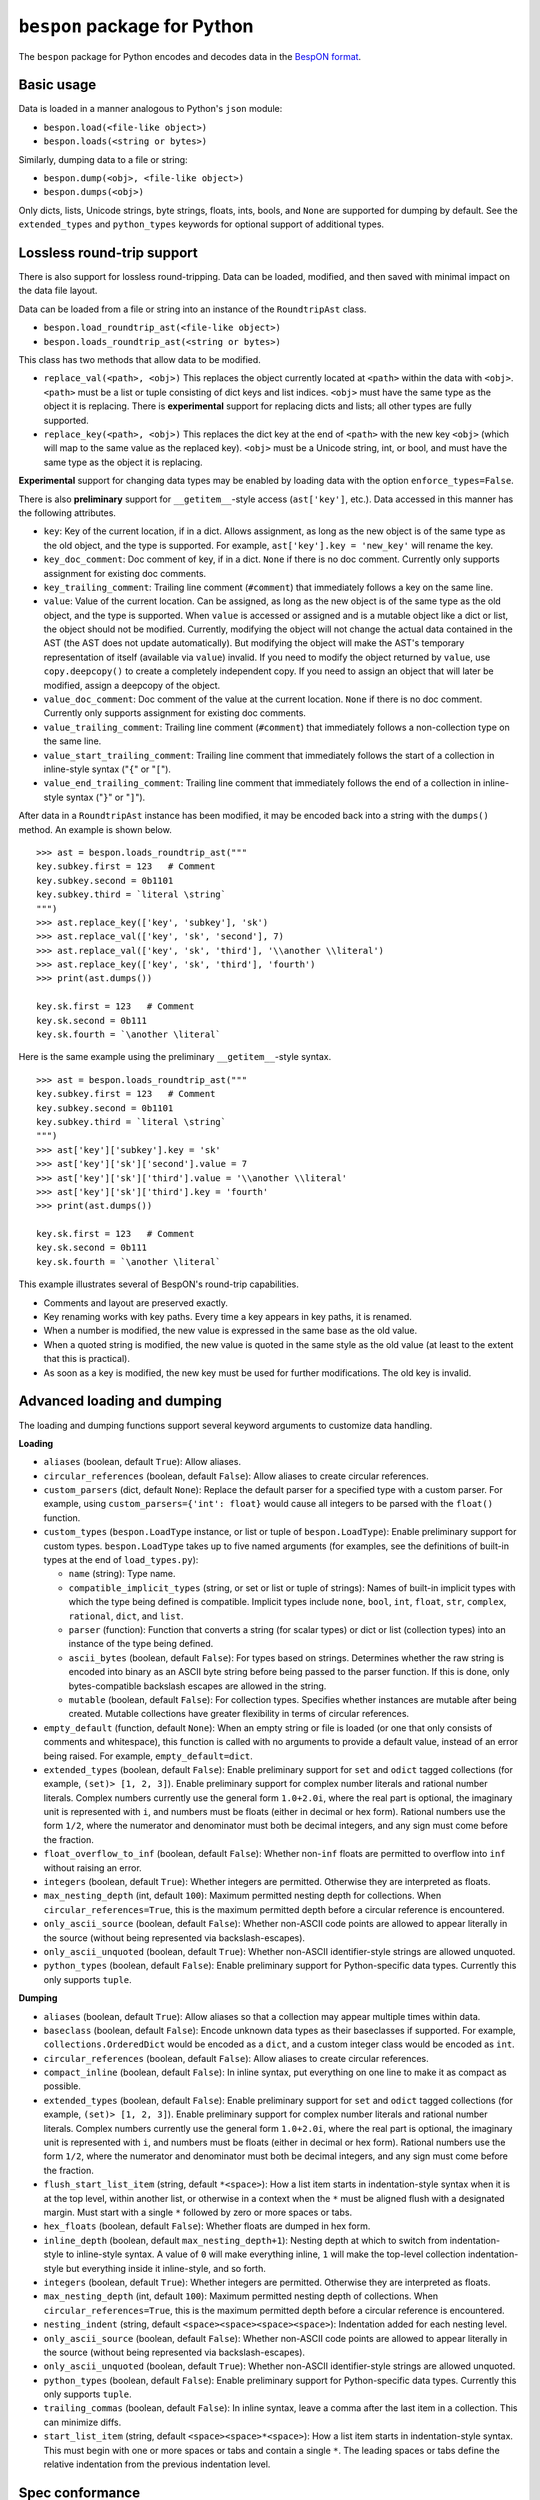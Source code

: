 =====================================
    ``bespon`` package for Python
=====================================



The ``bespon`` package for Python encodes and decodes data in the
`BespON format <https://bespon.org>`_.



Basic usage
===========

Data is loaded in a manner analogous to Python's ``json`` module:

* ``bespon.load(<file-like object>)``
* ``bespon.loads(<string or bytes>)``

Similarly, dumping data to a file or string:

* ``bespon.dump(<obj>, <file-like object>)``
* ``bespon.dumps(<obj>)``

Only dicts, lists, Unicode strings, byte strings, floats, ints, bools, and
``None`` are supported for dumping by default.  See the ``extended_types``
and ``python_types`` keywords for optional support of additional types.



Lossless round-trip support
===========================

There is also support for lossless round-tripping.  Data can be loaded,
modified, and then saved with minimal impact on the data file layout.

Data can be loaded from a file or string into an instance of the
``RoundtripAst`` class.

* ``bespon.load_roundtrip_ast(<file-like object>)``
* ``bespon.loads_roundtrip_ast(<string or bytes>)``

This class has two methods that allow data to be modified.

* ``replace_val(<path>, <obj>)`` This replaces the object currently located
  at ``<path>`` within the data with ``<obj>``.  ``<path>`` must be a list or
  tuple consisting of dict keys and list indices.  ``<obj>`` must have the
  same type as the object it is replacing.  There is **experimental** support
  for replacing dicts and lists; all other types are fully supported.
* ``replace_key(<path>, <obj>)`` This replaces the dict key at the end of
  ``<path>`` with the new key ``<obj>`` (which will map to the same value as
  the replaced key).  ``<obj>`` must be a Unicode string, int, or bool, and
  must have the same type as the object it is replacing.

**Experimental** support for changing data types may be enabled by loading
data with the option ``enforce_types=False``.

There is also **preliminary** support for ``__getitem__``-style access
(``ast['key']``, etc.).  Data accessed in this manner has the following
attributes.

* ``key``:  Key of the current location, if in a dict.
  Allows assignment, as long as the new object is of the same type as the old
  object, and the type is supported.  For example, ``ast['key'].key =
  'new_key'`` will rename the key.
* ``key_doc_comment``:  Doc comment of key, if in a dict.  ``None`` if there
  is no doc comment.  Currently only supports assignment for existing doc
  comments.
* ``key_trailing_comment``:  Trailing line comment (``#comment``) that
  immediately follows a key on the same line.
* ``value``:  Value of the current location.  Can be assigned, as long as the
  new object is of the same type as the old object, and the type is supported.
  When ``value`` is accessed or assigned and is a mutable object like a dict
  or list, the object should not be modified.  Currently, modifying the object
  will not change the actual data contained in the AST (the AST does not
  update automatically).  But modifying the object will make the AST's
  temporary representation of itself (available via ``value``) invalid.  If
  you need to modify the object returned by ``value``, use ``copy.deepcopy()``
  to create a completely independent copy.  If you need to assign an object
  that will later be modified, assign a deepcopy of the object.
* ``value_doc_comment``:  Doc comment of the value at the current location.
  ``None`` if there is no doc comment.  Currently only supports assignment for
  existing doc comments.
* ``value_trailing_comment``:  Trailing line comment (``#comment``) that
  immediately follows a non-collection type on the same line.
* ``value_start_trailing_comment``:  Trailing line comment that immediately
  follows the start of a collection in inline-style syntax ("``{``" or
  "``[``").
* ``value_end_trailing_comment``:  Trailing line comment that immediately
  follows the end of a collection in inline-style syntax ("``}``" or "``]``").

After data in a ``RoundtripAst`` instance has been modified, it may be encoded
back into a string with the ``dumps()`` method.  An example is shown below.

::

    >>> ast = bespon.loads_roundtrip_ast("""
    key.subkey.first = 123   # Comment
    key.subkey.second = 0b1101
    key.subkey.third = `literal \string`
    """)
    >>> ast.replace_key(['key', 'subkey'], 'sk')
    >>> ast.replace_val(['key', 'sk', 'second'], 7)
    >>> ast.replace_val(['key', 'sk', 'third'], '\\another \\literal')
    >>> ast.replace_key(['key', 'sk', 'third'], 'fourth')
    >>> print(ast.dumps())

    key.sk.first = 123   # Comment
    key.sk.second = 0b111
    key.sk.fourth = `\another \literal`

Here is the same example using the preliminary ``__getitem__``-style syntax.

::

    >>> ast = bespon.loads_roundtrip_ast("""
    key.subkey.first = 123   # Comment
    key.subkey.second = 0b1101
    key.subkey.third = `literal \string`
    """)
    >>> ast['key']['subkey'].key = 'sk'
    >>> ast['key']['sk']['second'].value = 7
    >>> ast['key']['sk']['third'].value = '\\another \\literal'
    >>> ast['key']['sk']['third'].key = 'fourth'
    >>> print(ast.dumps())

    key.sk.first = 123   # Comment
    key.sk.second = 0b111
    key.sk.fourth = `\another \literal`

This example illustrates several of BespON's round-trip capabilities.

* Comments and layout are preserved exactly.
* Key renaming works with key paths.  Every time a key appears in key paths,
  it is renamed.
* When a number is modified, the new value is expressed in the same base as
  the old value.
* When a quoted string is modified, the new value is quoted in the same
  style as the old value (at least to the extent that this is practical).
* As soon as a key is modified, the new key must be used for further
  modifications.  The old key is invalid.



Advanced loading and dumping
============================

The loading and dumping functions support several keyword arguments to
customize data handling.


**Loading**

* ``aliases`` (boolean, default ``True``):  Allow aliases.

* ``circular_references`` (boolean, default ``False``):  Allow aliases to
  create circular references.

* ``custom_parsers`` (dict, default ``None``):  Replace the default parser
  for a specified type with a custom parser.  For example, using
  ``custom_parsers={'int': float}`` would cause all integers to be parsed
  with the ``float()`` function.

* ``custom_types`` (``bespon.LoadType`` instance, or list or tuple of
  ``bespon.LoadType``):  Enable preliminary support for custom types.
  ``bespon.LoadType`` takes up to five named arguments (for examples, see the
  definitions of built-in types at the end of ``load_types.py``):

  * ``name`` (string):  Type name.

  * ``compatible_implicit_types`` (string, or set or list or tuple of
    strings):  Names of built-in implicit types with which the type being
    defined is compatible.  Implicit types include ``none``, ``bool``,
    ``int``, ``float``, ``str``, ``complex``, ``rational``, ``dict``, and
    ``list``.

  * ``parser`` (function):  Function that converts a string (for scalar types)
    or dict or list (collection types) into an instance of the type being
    defined.

  * ``ascii_bytes`` (boolean, default ``False``):  For types based on strings.
    Determines whether the raw string is encoded into binary as an ASCII byte
    string before being passed to the parser function.  If this is done, only
    bytes-compatible backslash escapes are allowed in the string.

  * ``mutable`` (boolean, default ``False``):  For collection types.
    Specifies whether instances are mutable after being created.  Mutable
    collections have greater flexibility in terms of circular references.

* ``empty_default`` (function, default ``None``):  When an empty string or
  file is loaded (or one that only consists of comments and whitespace), this
  function is called with no arguments to provide a default value, instead of
  an error being raised.  For example, ``empty_default=dict``.

* ``extended_types`` (boolean, default ``False``):  Enable preliminary support
  for ``set`` and ``odict`` tagged collections (for example, ``(set)> [1, 2,
  3]``).  Enable preliminary support for complex number literals and rational
  number literals.  Complex numbers currently use the general form
  ``1.0+2.0i``, where the real part is optional, the imaginary unit is
  represented with ``i``, and numbers must be floats (either in decimal or hex
  form).  Rational numbers use the form ``1/2``, where the numerator and
  denominator must both be decimal integers, and any sign must come before the
  fraction.

* ``float_overflow_to_inf`` (boolean, default ``False``):  Whether
  non-``inf`` floats are permitted to overflow into ``inf`` without raising an
  error.

* ``integers`` (boolean, default ``True``):  Whether integers are permitted.
  Otherwise they are interpreted as floats.

* ``max_nesting_depth`` (int, default ``100``):  Maximum permitted nesting
  depth for collections.  When ``circular_references=True``, this is the
  maximum permitted depth before a circular reference is encountered.

* ``only_ascii_source`` (boolean, default ``False``):  Whether non-ASCII code
  points are allowed to appear literally in the source (without being
  represented via backslash-escapes).

* ``only_ascii_unquoted`` (boolean, default ``True``):  Whether non-ASCII
  identifier-style strings are allowed unquoted.

* ``python_types`` (boolean, default ``False``):  Enable preliminary support
  for Python-specific data types.  Currently this only supports ``tuple``.



**Dumping**

* ``aliases`` (boolean, default ``True``):  Allow aliases so that a
  collection may appear multiple times within data.

* ``baseclass`` (boolean, default ``False``):  Encode unknown data types as
  their baseclasses if supported.  For example, ``collections.OrderedDict``
  would be encoded as a ``dict``, and a custom integer class would be encoded
  as ``int``.

* ``circular_references`` (boolean, default ``False``):  Allow aliases to
  create circular references.

* ``compact_inline`` (boolean, default ``False``):  In inline syntax, put
  everything on one line to make it as compact as possible.

* ``extended_types`` (boolean, default ``False``):  Enable preliminary support
  for ``set`` and ``odict`` tagged collections (for example, ``(set)> [1, 2,
  3]``).  Enable preliminary support for complex number literals and rational
  number literals.  Complex numbers currently use the general form
  ``1.0+2.0i``, where the real part is optional, the imaginary unit is
  represented with ``i``, and numbers must be floats (either in decimal or hex
  form).  Rational numbers use the form ``1/2``, where the numerator and
  denominator must both be decimal integers, and any sign must come before the
  fraction.

* ``flush_start_list_item`` (string, default ``*<space>``):  How a list item
  starts in indentation-style syntax when it is at the top level, within
  another list, or otherwise in a context when the ``*`` must be aligned flush
  with a designated margin.  Must start with a single ``*`` followed by zero
  or more spaces or tabs.

* ``hex_floats`` (boolean, default ``False``):  Whether floats are
  dumped in hex form.

* ``inline_depth`` (boolean, default ``max_nesting_depth+1``):  Nesting depth
  at which to switch from indentation-style to inline-style syntax.  A value
  of ``0`` will make everything inline, ``1`` will make the top-level
  collection indentation-style but everything inside it inline-style, and
  so forth.

* ``integers`` (boolean, default ``True``):  Whether integers are permitted.
  Otherwise they are interpreted as floats.

* ``max_nesting_depth`` (int, default ``100``):  Maximum permitted nesting
  depth of collections.  When ``circular_references=True``, this is the
  maximum permitted depth before a circular reference is encountered.

* ``nesting_indent`` (string, default ``<space><space><space><space>``):
  Indentation added for each nesting level.

* ``only_ascii_source`` (boolean, default ``False``):  Whether non-ASCII code
  points are allowed to appear literally in the source (without being
  represented via backslash-escapes).

* ``only_ascii_unquoted`` (boolean, default ``True``):  Whether non-ASCII
  identifier-style strings are allowed unquoted.

* ``python_types`` (boolean, default ``False``):  Enable preliminary support
  for Python-specific data types.  Currently this only supports ``tuple``.

* ``trailing_commas`` (boolean, default ``False``):  In inline syntax, leave
  a comma after the last item in a collection.  This can minimize diffs.

* ``start_list_item`` (string, default ``<space><space>*<space>``):  How a
  list item starts in indentation-style syntax.  This must begin with one or
  more spaces or tabs and contain a single ``*``.  The leading spaces or tabs
  define the relative indentation from the previous indentation level.



Spec conformance
================

The ``bespon`` package passes the
`BespON test suite <https://github.com/bespon/bespon_tests>`_.
